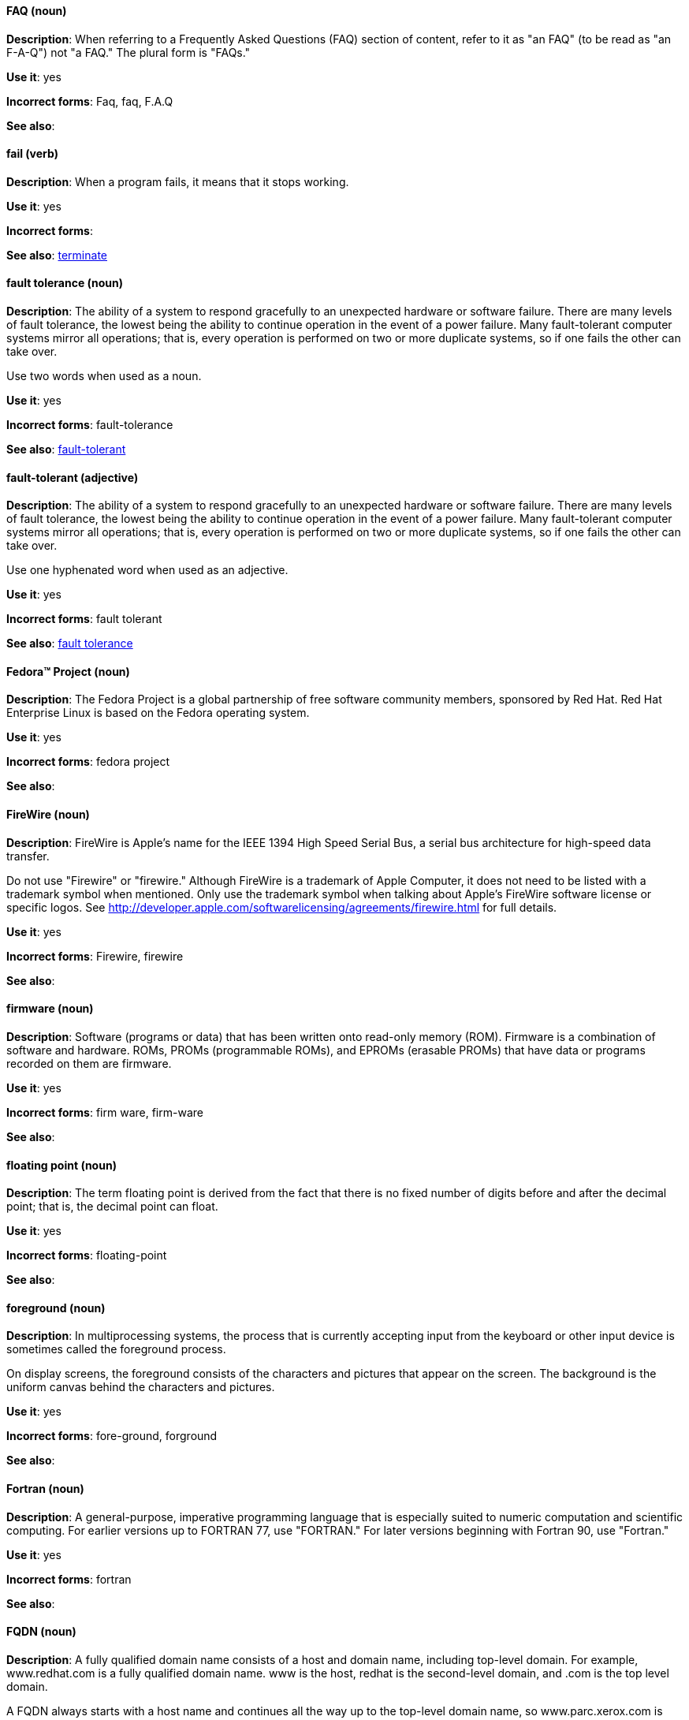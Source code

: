 [discrete]
==== FAQ (noun)
[[faq]]
*Description*: When referring to a Frequently Asked Questions (FAQ) section of content, refer to it as "an FAQ" (to be read as "an F-A-Q") not "a FAQ." The plural form is "FAQs." 

*Use it*: yes

*Incorrect forms*: Faq, faq, F.A.Q

*See also*:

[discrete]
==== fail (verb)
[[fail]]
*Description*: When a program fails, it means that it stops working.

*Use it*: yes

*Incorrect forms*:

*See also*: xref:terminate[terminate]

[discrete]
==== fault tolerance (noun)
[[fault-tolerance-n]]
*Description*: The ability of a system to respond gracefully to an unexpected hardware or software failure. There are many levels of fault tolerance, the lowest being the ability to continue operation in the event of a power failure. Many fault-tolerant computer systems mirror all operations; that is, every operation is performed on two or more duplicate systems, so if one fails the other can take over. 

Use two words when used as a noun. 

*Use it*: yes

*Incorrect forms*: fault-tolerance

*See also*: xref:fault-tolerant-adj[fault-tolerant]

[discrete]
==== fault-tolerant (adjective)
[[fault-tolerant-adj]]
*Description*: The ability of a system to respond gracefully to an unexpected hardware or software failure. There are many levels of fault tolerance, the lowest being the ability to continue operation in the event of a power failure. Many fault-tolerant computer systems mirror all operations; that is, every operation is performed on two or more duplicate systems, so if one fails the other can take over. 

Use one hyphenated word when used as an adjective.

*Use it*: yes

*Incorrect forms*: fault tolerant

*See also*: xref:fault-tolerance-n[fault tolerance]

[discrete]
==== Fedora™ Project (noun)
[[fedora-project]]
*Description*: The Fedora Project is a global partnership of free software community members, sponsored by Red Hat. Red Hat Enterprise Linux is based on the Fedora operating system.

*Use it*: yes

*Incorrect forms*: fedora project

*See also*: 

[discrete]
==== FireWire (noun)
[[firewire]]
*Description*: FireWire is Apple's name for the IEEE 1394 High Speed Serial Bus, a serial bus architecture for high-speed data transfer.

Do not use "Firewire" or "firewire." Although FireWire is a trademark of Apple Computer, it does not need to be listed with a trademark symbol when mentioned. Only use the trademark symbol when talking about Apple's FireWire software license or specific logos. See http://developer.apple.com/softwarelicensing/agreements/firewire.html for full details. 

*Use it*: yes

*Incorrect forms*: Firewire, firewire

*See also*: 

[discrete]
==== firmware (noun)
[[firmware]]
*Description*: Software (programs or data) that has been written onto read-only memory (ROM). Firmware is a combination of software and hardware. ROMs, PROMs (programmable ROMs), and EPROMs (erasable PROMs) that have data or programs recorded on them are firmware.

*Use it*: yes

*Incorrect forms*: firm ware, firm-ware

*See also*:

[discrete]
==== floating point (noun)
[[floating-point]]
*Description*: The term floating point is derived from the fact that there is no fixed number of digits before and after the decimal point; that is, the decimal point can float.

*Use it*: yes

*Incorrect forms*: floating-point

*See also*:

[discrete]
==== foreground (noun)
[[foreground]]
*Description*: In multiprocessing systems, the process that is currently accepting input from the keyboard or other input device is sometimes called the foreground process.

On display screens, the foreground consists of the characters and pictures that appear on the screen. The background is the uniform canvas behind the characters and pictures. 

*Use it*: yes

*Incorrect forms*: fore-ground, forground

*See also*:

[discrete]
==== Fortran (noun)
[[fortran]]
*Description*: A general-purpose, imperative programming language that is especially suited to numeric computation and scientific computing. For earlier versions up to FORTRAN 77, use "FORTRAN." For later versions beginning with Fortran 90, use "Fortran."

*Use it*: yes

*Incorrect forms*: fortran

*See also*:

[discrete]
==== FQDN (noun)
[[fqdn]]
*Description*: A fully qualified domain name consists of a host and domain name, including top-level domain. For example, www.redhat.com is a fully qualified domain name. www is the host, redhat is the second-level domain, and .com is the top level domain.

A FQDN always starts with a host name and continues all the way up to the top-level domain name, so www.parc.xerox.com is also a FQDN. 

*Use it*: yes

*Incorrect forms*: Fqdn, fqdn

*See also*:

[discrete]
==== front-end (adjective)
[[front-end-adj]]
*Description*: Example of adjective: "This chapter explains how to use the front-end API functions."
    
Do not use "frontend" as noun or adjective. 

*Use it*: yes

*Incorrect forms*: frontend

*See also*: xref:front-end-n[front end]

[discrete]
==== front end (noun)
[[front-end-n]]
*Description*: Example of noun: "PRCS is a front end for a version control toolset."

Do not use "frontend" as noun or adjective. 

*Use it*: yes

*Incorrect forms*: frontend

*See also*: xref:front-end-adj[front-end] 

[discrete]
==== futex (noun)
[[futex]]
*Description*: A futex (short for "fast userspace mutex") is a Linux kernel system call that programmers can use to implement basic locking, or as a building block for higher-level locking abstractions.

*Use it*: yes

*Incorrect forms*:

*See also*: xref:futexes[futexes], xref:mutex[mutex]

[discrete]
==== futexes (noun)
[[futexes]]
*Description*: "Futex" is an abbreviation of "fast user-space mutex." Consequently, "futexes" is the correct plural form. 

*Use it*: yes

*Incorrect forms*: 

*See also*: xref:futex[futex], xref:mutexes[mutexes]

[discrete]
==== fuzzy (adjective)
[[fuzzy]]
*Description*: Correct only when referring to fuzzy searches (the technique of finding strings that match a pattern approximately, rather than exactly). See http://www.stylepedia.net/#chap-Red_Hat_Technical_Publications-Writing_Style_Guide-Avoiding_Slang_Metaphors_and_Misleading_Language[Avoiding Slang, Metaphors, and Misleading Language] for details and examples. 

*Use it*: with caution

*Incorrect forms*: 

*See also*:
